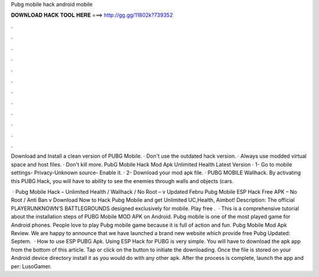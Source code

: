 Pubg mobile hack android mobile



𝐃𝐎𝐖𝐍𝐋𝐎𝐀𝐃 𝐇𝐀𝐂𝐊 𝐓𝐎𝐎𝐋 𝐇𝐄𝐑𝐄 ===> http://gg.gg/11802k?739352



.



.



.



.



.



.



.



.



.



.



.



.

Download and Install a clean version of PUBG Mobile. · Don't use the outdated hack version. · Always use modded virtual space and host files. · Don't kill more. PubG Mobile Hack Mod Apk Unlimited Health Latest Version · 1- Go to mobile settings- Privacy-Unknown source- Enable it. · 2- Download your mod apk file. ·  PUBG MOBILE Wallhack. By activating this PUBG Hack, you will have to ability to see the enemies through walls and objects (cars.

 · Pubg Mobile Hack – Unlimited Health / Wallhack / No Root – v Updated Febru Pubg Mobile ESP Hack Free APK – No Root / Anti Ban v Download Now to Hack Pubg Mobile and get Unlimited UC,Health, Aimbot! Description: The official PLAYERUNKNOWN’S BATTLEGROUNDS designed exclusively for mobile. Play free .  · This is a comprehensive tutorial about the installation steps of PUBG Mobile MOD APK on Android. Pubg mobile is one of the most played game for Android phones. People love to play Pubg mobile game because it is full of action and fun. Pubg Mobile Mod Apk Review. We are happy to announce that we have launched a brand new website which provide free Pubg Updated: Septem.  · How to use ESP PUBG Apk. Using ESP Hack for PUBG is very simple. You will have to download the apk app from the bottom of this article. Tap or click on the button to initiate the downloading. Once the file is stored on your Android device directory install it as you would do with any other apk. After the process is complete, launch the app and per: LusoGamer.
